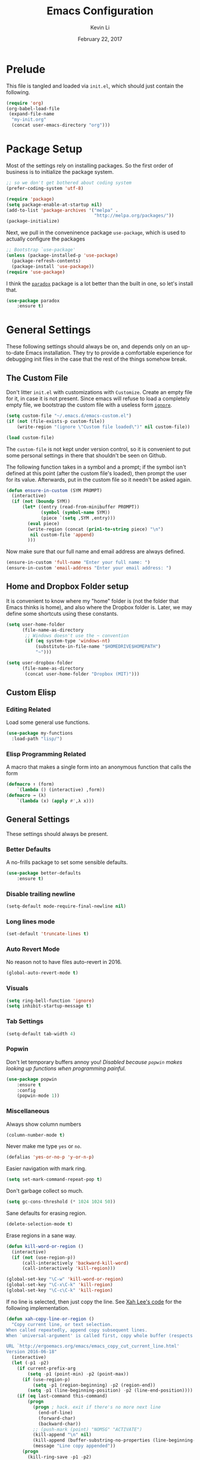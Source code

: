 #+TITLE: Emacs Configuration
#+AUTHOR: Kevin Li
#+DATE: February 22, 2017

* Prelude
  This file is tangled and loaded via =init.el=, which
  should just contain the following.
  #+BEGIN_SRC emacs-lisp :tangle no
    (require 'org)
    (org-babel-load-file
     (expand-file-name
      "my-init.org"
      (concat user-emacs-directory "org")))
  #+END_SRC



* Package Setup
  Most of the settings rely on installing packages. So the first
  order of business is to initialize the package system.
  #+BEGIN_SRC emacs-lisp
;; so we don't get bothered about coding system
(prefer-coding-system 'utf-8) 

(require 'package)
(setq package-enable-at-startup nil)
(add-to-list 'package-archives '("melpa" .
                                 "http://melpa.org/packages/"))
(package-initialize)
  #+END_SRC
  Next, we pull in the conveninence package =use-package=,
  which is used to actually configure the packages
  #+BEGIN_SRC emacs-lisp
;; Bootstrap `use-package'
(unless (package-installed-p 'use-package)
  (package-refresh-contents)
  (package-install 'use-package))
(require 'use-package)
  #+END_SRC

  I think the [[https://github.com/Malabarba/paradox][=paradox=]] package is a lot better than the built in one,
  so let's install that.
  #+BEGIN_SRC emacs-lisp
  (use-package paradox
      :ensure t)
  #+END_SRC

  
* General Settings
  These following settings should always be on, and depends
  only on an up-to-date Emacs installation. They try to
  provide a comfortable experience for debugging init files
  in the case that the rest of the things somehow break.
** The Custom File
   Don't litter =init.el= with customizations with =Customize=.
   Create an empty file for it, in case it is not present.
   Since emacs will refuse to load a completely empty file, we bootstrap
   the custom file with a useless form [[http://www.gnu.org/software/emacs/manual/html_node/elisp/Calling-Functions.html][=ignore=]].
   #+BEGIN_SRC emacs-lisp
  (setq custom-file "~/.emacs.d/emacs-custom.el")
  (if (not (file-exists-p custom-file))
      (write-region "(ignore \"Custom file loaded\")" nil custom-file))

  (load custom-file)
   #+END_SRC

   The =custom-file= is not kept under version control, so it is
   convenient to put some personal settings in there that shouldn't be
   seen on Github.  

   The following function takes in a symbol and a
   prompt; if the symbol isn't defined at this point (after the custom
   file's loaded), then prompt the user for its value. Afterwards, put in the
   custom file so it needn't be asked again.
   #+BEGIN_SRC emacs-lisp
(defun ensure-in-custom (SYM PROMPT)
  (interactive)
  (if (not (boundp SYM))
      (let* ((entry (read-from-minibuffer PROMPT))
             (symbol (symbol-name SYM))
             (piece `(setq ,SYM ,entry)))
        (eval piece)
        (write-region (concat (prin1-to-string piece) "\n")
         nil custom-file 'append)
        )))
   #+END_SRC
   Now make sure that our full name and email address are always defined.
   #+BEGIN_SRC emacs-lisp
(ensure-in-custom 'full-name "Enter your full name: ")
(ensure-in-custom 'email-address "Enter your email address: ")
   #+END_SRC


** Home and Dropbox Folder setup
   It is convenient to know where my "home" folder is (not the folder
   that Emacs thinks is home), and also where the Dropbox folder
   is. Later, we may define some shortcuts using these constants.
   #+BEGIN_SRC emacs-lisp
  (setq user-home-folder
        (file-name-as-directory
         ;; Windows doesn't use the ~ convention
         (if (eq system-type 'windows-nt)
             (substitute-in-file-name "$HOMEDRIVE$HOMEPATH")
             "~")))

  (setq user-dropbox-folder
        (file-name-as-directory
         (concat user-home-folder "Dropbox (MIT)")))
   #+END_SRC


** Custom Elisp
*** Editing Related
    Load some general use functions.
    #+BEGIN_SRC emacs-lisp
  (use-package my-functions
    :load-path "lisp/")
    #+END_SRC

*** Elisp Programming Related
    A macro that makes a single form
    into an anonymous function that calls the form
    #+BEGIN_SRC emacs-lisp
  (defmacro ↑ (form)
      `(lambda () (interactive) ,form))
  (defmacro → (λ)
      `(lambda (x) (apply #',λ x)))
    #+END_SRC


** General Settings
   These settings should always be present.
*** Better Defaults
    A no-frills package to set some sensible defaults.
    #+BEGIN_SRC emacs-lisp
  (use-package better-defaults
      :ensure t)
    #+END_SRC

*** Disable trailing newline
    #+BEGIN_SRC emacs-lisp
(setq-default mode-require-final-newline nil)
    #+END_SRC

*** Long lines mode
    #+BEGIN_SRC emacs-lisp
(set-default 'truncate-lines t)
    #+END_SRC
*** Auto Revert Mode
    No reason not to have files auto-revert in 2016.
    #+BEGIN_SRC emacs-lisp
  (global-auto-revert-mode t)
    #+END_SRC
*** Visuals
    #+BEGIN_SRC emacs-lisp
(setq ring-bell-function 'ignore)
(setq inhibit-startup-message t)
    #+END_SRC

*** Tab Settings
    #+BEGIN_SRC emacs-lisp
(setq-default tab-width 4)
    #+END_SRC

*** Popwin
    Don't let temporary buffers annoy you! /Disabled because =popwin=
    makes looking up functions when programming painful./
    #+BEGIN_SRC emacs-lisp :tangle no
  (use-package popwin
      :ensure t
      :config
      (popwin-mode 1))
    #+END_SRC
*** Miscellaneous
    Always show column numbers
    #+BEGIN_SRC emacs-lisp
(column-number-mode t)
    #+END_SRC

    Never make me type =yes= or =no=.
    #+BEGIN_SRC emacs-lisp
(defalias 'yes-or-no-p 'y-or-n-p)
    #+END_SRC

    Easier navigation with mark ring.
    #+BEGIN_SRC emacs-lisp
(setq set-mark-command-repeat-pop t)
    #+END_SRC

    Don't garbage collect so much.
    #+BEGIN_SRC emacs-lisp
(setq gc-cons-threshold (* 1024 1024 50))
    #+END_SRC

    Sane defaults for erasing region.
    #+BEGIN_SRC emacs-lisp
(delete-selection-mode t)
    #+END_SRC

    Erase regions in a sane way.
    #+BEGIN_SRC emacs-lisp
  (defun kill-word-or-region ()
    (interactive)
    (if (not (use-region-p))
        (call-interactively 'backward-kill-word)
        (call-interactively 'kill-region)))

  (global-set-key "\C-w" 'kill-word-or-region)
  (global-set-key "\C-x\C-k" 'kill-region)
  (global-set-key "\C-c\C-k" 'kill-region)
    #+END_SRC

    If no line is selected, then just copy the line. See [[http://ergoemacs.org/emacs/emacs_copy_cut_current_line.html][Xah Lee's code]]
    for the following implementation.
    #+BEGIN_SRC emacs-lisp :tangle no
  (defun xah-copy-line-or-region ()
    "Copy current line, or text selection.
  When called repeatedly, append copy subsequent lines.
  When `universal-argument' is called first, copy whole buffer (respects `narrow-to-region').

  URL `http://ergoemacs.org/emacs/emacs_copy_cut_current_line.html'
  Version 2016-06-18"
    (interactive)
    (let (-p1 -p2)
      (if current-prefix-arg
          (setq -p1 (point-min) -p2 (point-max))
        (if (use-region-p)
            (setq -p1 (region-beginning) -p2 (region-end))
          (setq -p1 (line-beginning-position) -p2 (line-end-position))))
      (if (eq last-command this-command)
          (progn
            (progn ; hack. exit if there's no more next line
              (end-of-line)
              (forward-char)
              (backward-char))
            ;; (push-mark (point) "NOMSG" "ACTIVATE")
            (kill-append "\n" nil)
            (kill-append (buffer-substring-no-properties (line-beginning-position) (line-end-position)) nil)
            (message "Line copy appended"))
        (progn
          (kill-ring-save -p1 -p2)
          (if current-prefix-arg
              (message "Buffer text copied")
            (message "Text copied"))))
      (end-of-line)
      (forward-char)
      ))
  (global-set-key (kbd "M-w") 'xah-copy-line-or-region) ;copy
    #+END_SRC



** General Mode (Keybinds!)
General mode to manage keybindings.
#+BEGIN_SRC emacs-lisp
  (use-package general
      :ensure t
      :config
      (general-define-key
       "M-t" 'ivy-switch-buffer
       "M-p" 'ace-window))
#+END_SRC


** Global Keybindings
*** F-keys
**** F8
     Set =<f8>= to editing this very file.
     #+BEGIN_SRC emacs-lisp
  (setq init-org-file
        (concat
         (file-name-as-directory (expand-file-name "org" user-emacs-directory))
         "my-init.org"))
  (global-set-key (kbd "<f8>") (↑ (find-file init-org-file)))
     #+END_SRC
**** F10
     Set =<f10>= to open the current buffer in Windows Explorer.
     Taken from here.
     #+BEGIN_SRC emacs-lisp
  (defun my-open-in-windows-explorer ()
    "Launch the windows explorer in the current directory and selects current file"
    (interactive)
    (w32-shell-execute
     "open"
     "explorer"
     (concat "/e,/select," (convert-standard-filename buffer-file-name))))

  (defun browse-file-directory ()
    "Open the current file's directory however the OS would."
    (interactive)
    (if default-directory
        (browse-url-of-file (expand-file-name default-directory))
      (error "No `default-directory' to open")))

  (if (or (eq system-type 'gnu/linux)
          (eq system-type 'darwin))
      (global-set-key [f10] #'browse-file-directory))

  (if (eq system-type 'windows-nt)
      (global-set-key [f10] 'my-open-in-windows-explorer))

     #+END_SRC
***** TODO Support other operating systems.
**** F1 and F2
     See [[Yasnippet]] and Hydra; there, =<f1>= and =<f2>= is also bound.
**** F5
     #+BEGIN_SRC emacs-lisp
       (global-set-key (kbd "<f5>")
                       (lambda ()
                         (interactive)
                         (ansi-term "/usr/local/bin/bash")))
     #+END_SRC
     
*** Pause-key
    See section on [[Restart Emacs]].

*** Undo key
    Control-Z is otherwise useless because I always use Emacs with
    a GUI. Rebind it to undo.
    #+BEGIN_SRC emacs-lisp
  (global-set-key (kbd "C-z") #'undo)
    #+END_SRC

*** Kill Buffer
    Instead of asking which buffer to kill, instead let's kill the current
    buffer if there is no prefix.
    #+BEGIN_SRC emacs-lisp
  (defun emacs-d-kill-a-buffer (askp)
    (interactive "P")
    (if askp
        (call-interactively #'kill-buffer)
      (kill-this-buffer)))

  (global-set-key (kbd "C-x k") #'emacs-d-kill-a-buffer)
    #+END_SRC


** Ido, Recentf, and Smex
*** General settings
    Ido is one of the reasons why Emacs is great! It takes a little bit of
    setting up to make it more comfortable to use.

    Enable virtual buffers: even if a buffer is closed, we still have
    access to it.
    #+BEGIN_SRC emacs-lisp
(setq ido-use-virtual-buffers t)
    #+END_SRC

    When a filename doesn't complete, ido will search recently used
    names. This is annoying, so disable it.
    #+BEGIN_SRC emacs-lisp
(setq ido-auto-merge-work-directories-length -1)
    #+END_SRC

    =Flx Ido= uses another algorithm to calculate matches which seems to
    work better than the default.
    #+BEGIN_SRC emacs-lisp
  (use-package flx-ido
      :ensure t
      :config (progn
                (flx-ido-mode 1)
                (ido-mode 1)))
    #+END_SRC

    Make the completion interface vertical; it is more legible this way.
    In addition, define up and down keys, because =<left>= and =<right>=
    arrows are too inconvenient.
    #+BEGIN_SRC emacs-lisp
(use-package ido-vertical-mode
    :ensure t
    :config
    (progn
      (ido-vertical-mode 1)
      (defun ido-define-keys () ;; C-n/p is more intuitive in vertical layout
        (define-key ido-completion-map (kbd "C-n") 'ido-next-match)
        (define-key ido-completion-map (kbd "C-j") 'ido-next-match)
        (define-key ido-completion-map (kbd "C-k") 'ido-prev-match)
        (define-key ido-completion-map (kbd "C-p") 'ido-prev-match))
      (add-hook 'ido-setup-hook 'ido-define-keys)))
    #+END_SRC

*** Ido everywhere
    Use Ido for most completions; sadly this doesn't quite cover 100% of
    the cases yet, but it's close.
    #+BEGIN_SRC emacs-lisp
(ido-everywhere)
(use-package ido-ubiquitous
    :ensure t
    :init
    (progn
      (ido-ubiquitous-mode 1)
      (defmacro ido-ubiquitous-use-new-completing-read (cmd package)
        `(eval-after-load ,package
           '(defadvice ,cmd (around ido-ubiquitous-new activate)
             (let ((ido-ubiquitous-enable-compatibility nil))
               ad-do-it)))))
    :config
    (progn
      (ido-ubiquitous-use-new-completing-read yas/expand 'yasnippet)
      (ido-ubiquitous-use-new-completing-read yas/visit-snippet-file 'yasnippet)))
    #+END_SRC
    The last two lines are used to make make completing with =yasnippet=
    work well.

**** TODO Investigate Helm?

*** Recentf
    Recentf supports Ido mode by keeping track of recently organized files.
    #+BEGIN_SRC emacs-lisp
(use-package recentf
    :config
  (progn
    (recentf-mode 1)
    (setq recentf-max-menu-items 500)))
    #+END_SRC

*** Smex
    Instead of using =Smex=, let's try out =counsel-M-x=.
    #+BEGIN_SRC emacs-lisp

    #+END_SRC



** Mac OS X specific settings
   We need let Emacs know about the the =LaTeX= path
   for =LaTeX= to work.
   #+BEGIN_SRC emacs-lisp
     (if (eq system-type 'darwin)
         (progn
           (defun set-exec-path-from-shell-PATH ()
             (let ((path-from-shell
                    (shell-command-to-string
                     "env TERM=vt100 /bin/sh -i -c 'echo $PATH'")))

               (setenv "PATH" path-from-shell)
               (setq exec-path (split-string path-from-shell path-separator))))

           (when (display-graphic-p) (set-exec-path-from-shell-PATH))

           (setq mac-option-key-is-meta t)
           (setq mac-command-key-is-meta t)
           (setq mac-command-modifier 'meta)

           (setenv "PATH" (concat "/usr/texbin" ":" (getenv "PATH")))
           (setenv "PATH" (concat "/Library/TeX/texbin" ":" (getenv "PATH")))
           (setenv "PATH" (concat (getenv "PATH") ":/usr/local/bin"))

           (setq exec-path
                 (append
                  '("/usr/local/bin"
                    "/Library/TeX/texbin")
                  exec-path))


           (setenv "PATH" (concat (getenv "PATH") ":/usr/bin"))))
   #+END_SRC


** Hydra
   Hydra mode is a new package that allow one to create custom interfaces
   like Org's export menu. It is great for mapping commands that one
   would like a hotkey for but isn't used enough to use an entire
   keybinding.
   #+BEGIN_SRC emacs-lisp
  (use-package hydra
      :ensure t)
   #+END_SRC

*** Yasnippet Hydra
    See [[Yasnippet]].

*** GUI Hydra
    I want a hydra to control various
    GUI elements (e.g. linum-mode, theme, font).

    #+BEGIN_SRC emacs-lisp
      (defhydra my-hydra-gui (:color blue)
        ("f" menu-set-font "Set font.")
        ("m" menu-bar-mode "Toggle menu bar.")
        ("t" (call-interactively #'counsel-load-theme) "Load theme")
        ("a"
         (progn (set-background-color "AntiqueWhite")
                (set-face-attribute 'fringe nil
                                    :foreground (face-foreground 'default)
                                    :background (face-background 'default)))
         "Antique white colors. No fringe."))

      (global-set-key (kbd "<f2>") #'my-hydra-gui/body)
    #+END_SRC



** Restart Emacs
   It's nice to have a shortcut to restart emacs on.
   #+BEGIN_SRC emacs-lisp
  (use-package restart-emacs
      :ensure t
      :init
      (global-set-key (kbd "<pause>") #'restart-emacs))
   #+END_SRC


** Visual Regexp
   This is a great package that provides live feedback on regexps.
   #+BEGIN_SRC emacs-lisp
  (use-package visual-regexp
      :ensure t
      :config
      (progn
        (global-set-key (kbd "M-r") 'vr/replace)))
   #+END_SRC


* Look and Feel
  Here, we install various themes.  Install =emacs24= themes and set up
  a font. I'm not sure at this point whether to simply /install/ the
  themes or actually activate them.
** Themes
   Install but defer.
   #+BEGIN_SRC emacs-lisp
  (use-package color-theme-sanityinc-tomorrow
      :defer t
      :ensure t)
  (use-package ample-theme
      :defer t
      :ensure t)
  (use-package gotham-theme
      :defer t
      :ensure t)
  (use-package smyx-theme
      :defer t
      :ensure t)
  (use-package pastelmac-theme
      :defer t
      :ensure t)
  (use-package hc-zenburn-theme
      :defer t
      :ensure t)
  (use-package badwolf-theme
      :defer t
      :ensure t)
  (use-package tango-plus-theme
      :load-path "lisp/"
      :ensure t
      :defer t)
  (use-package zenburn-theme
      :ensure t
      :defer t
      :init
      ;; get the colors from hc-zenburn
      (setq zenburn-override-colors-alist
            '(("zenburn-fg+1"     . "#FFFFEF")
              ("zenburn-fg"       . "#DCDCCC")
              ("zenburn-fg-1"     . "#70705E")
              ("zenburn-bg-2"     . "#000000")
              ("zenburn-bg-1"     . "#202020")
              ("zenburn-bg-05"    . "#2D2D2D")
              ("zenburn-bg"       . "#313131")
              ("zenburn-bg+05"    . "#383838")
              ("zenburn-bg+1"     . "#3E3E3E")
              ("zenburn-bg+2"     . "#4E4E4E")
              ("zenburn-bg+3"     . "#5E5E5E")
              ("zenburn-red+1"    . "#E9B0B0")
              ("zenburn-red"      . "#D9A0A0")
              ("zenburn-red-1"    . "#C99090")
              ("zenburn-red-2"    . "#B98080")
              ("zenburn-red-3"    . "#A97070")
              ("zenburn-red-4"    . "#996060")
              ("zenburn-orange"   . "#ECBC9C")
              ("zenburn-yellow"   . "#FDECBC")
              ("zenburn-yellow-1" . "#EDDCAC")
              ("zenburn-yellow-2" . "#DDCC9C")
              ("zenburn-green-1"  . "#6C8C6C")
              ("zenburn-green"    . "#8CAC8C")
              ("zenburn-green+1"  . "#9CBF9C")
              ("zenburn-green+2"  . "#ACD2AC")
              ("zenburn-green+3"  . "#BCE5BC")
              ("zenburn-green+4"  . "#CCF8CC")
              ("zenburn-cyan"     . "#A0EDF0")
              ("zenburn-blue+1"   . "#9CC7FB")
              ("zenburn-blue"     . "#99DDE0")
              ("zenburn-blue-1"   . "#89C5C8")
              ("zenburn-blue-2"   . "#79ADB0")
              ("zenburn-blue-3"   . "#699598")
              ("zenburn-blue-4"   . "#597D80")
              ("zenburn-blue-5"   . "#436D6D")
              ("zenburn-magenta"  . "#E090C7")
              )))

  (use-package abyss-theme
      :ensure t
      :defer t)

  (use-package ujelly-theme
      :ensure t
      :defer t)

  (use-package monokai-theme
      :ensure t
      :defer t)

  (use-package darkokai-theme
      :ensure t
      :defer t)

  (use-package darkburn-theme
      :ensure t
      :defer t)
   #+END_SRC


** Fonts
*** Activating a font
    #+BEGIN_SRC emacs-lisp :tangle yes
      (defun my-set-face (font height)
        (set-face-attribute 'default nil
                            :family font
                            :height (* height 10)
                            :weight 'normal
                            :width 'normal))

      (if (eq system-type 'darwin)
          (set-face-attribute 'default nil
                              :family "Terminus (TTF)"
                              :height (* 13 10)
                              :weight 'bold))

      (if (eq system-type 'windows-nt)
          (my-set-face "Consolas" 12))

      (if (eq system-type 'gnu/linux)
          (set-face-attribute 'default nil
                              :family "Hack Regular"
                              :height (* 13 10)
                              :weight 'normal))


    #+END_SRC

*** TODO cycle between fonts
    Write a function (a la Spacemacs) that allows me to switch between fonts.
**** With ido support?

*** TODO Check whether the font exists


** Disable blinking cursor
   #+BEGIN_SRC emacs-lisp
(blink-cursor-mode 0)
   #+END_SRC
   

* Abbrev Mode
  Load the fat fingers abbrev.
  #+BEGIN_SRC emacs-lisp
  (read-abbrev-file "~/.emacs.d/abbrev_def_fat_fingers")
  #+END_SRC


  I stole this from [[http://endlessparentheses.com/ispell-and-abbrev-the-perfect-auto-correct.html][this blog post]].
  #+BEGIN_SRC emacs-lisp
  (setq abbrev-file-name "~/.emacs.d/abbrev_defs")

  (define-key ctl-x-map "\C-i"
    #'endless/ispell-word-then-abbrev)

  (defun endless/simple-get-word ()
    (car-safe (save-excursion (ispell-get-word nil))))

  (defun endless/ispell-word-then-abbrev (p)
    "Call `ispell-word', then create an abbrev for it.
  With prefix P, create local abbrev. Otherwise it will
  be global.
  If there's nothing wrong with the word at point, keep
  looking for a typo until the beginning of buffer. You can
  skip typos you don't want to fix with `SPC', and you can
  abort completely with `C-g'."
    (interactive "P")
    (let (bef aft)
      (save-excursion
        (while (if (setq bef (endless/simple-get-word))
                   ;; Word was corrected or used quit.
                   (if (ispell-word nil 'quiet)
                       nil ; End the loop.
                     ;; Also end if we reach `bob'.
                     (not (bobp)))
                 ;; If there's no word at point, keep looking
                 ;; until `bob'.
                 (not (bobp)))
          (backward-word)
          (backward-char))
        (setq aft (endless/simple-get-word)))
      (if (and aft bef (not (equal aft bef)))
          (let ((aft (downcase aft))
                (bef (downcase bef)))
            (define-abbrev
              (if p local-abbrev-table global-abbrev-table)
              bef aft)
            (message "\"%s\" now expands to \"%s\" %sally"
                     bef aft (if p "loc" "glob")))
        (user-error "No typo at or before point"))))

  (setq save-abbrevs 'silently)
  (setq-default abbrev-mode t)
  #+END_SRC


* Avy, Swiper, and Counsel
  #+BEGIN_SRC emacs-lisp
    (use-package avy
        :ensure t)

    (use-package counsel
        :ensure t
        :diminish t
        :bind (("C-h f"   . counsel-describe-function)
               ("C-h v"   . counsel-describe-variable)
               ("M-y"     . counsel-yank-pop)
               ("M-x"     . counsel-M-x)
               ("C-x C-f" . counsel-find-file))
        :init
        (setq ivy-re-builders-alist
              '((t . ivy--regex-fuzzy)))
        :config
        (progn
          (add-to-list 'ivy-initial-inputs-alist
                       '(counsel-M-x . ""))
          (add-to-list 'ivy-initial-inputs-alist
                       '(counsel-describe-function . ""))
          (add-to-list 'ivy-initial-inputs-alist
                       '(counsel-describe-variable . ""))
          (counsel-mode)))

    (use-package ivy-rich
        :ensure t
        :bind (("C-x b" . ivy-switch-buffer))
        :init
        (progn
          (setq ivy-virtual-abbreviate 'full
                ivy-rich-switch-buffer-align-virtual-buffer t
                ivy-use-virtual-buffers t)))

    (with-eval-after-load 'ivy
      (ivy-set-display-transformer 'ivy-switch-buffer
                                   'ivy-rich-switch-buffer-transformer))
  #+END_SRC



* Ace-Window
#+BEGIN_SRC emacs-lisp
  (use-package ace-window
      :ensure t)
#+END_SRC


* Multiple Cursors
  Multiple cursors is lots of fun!
  #+BEGIN_SRC emacs-lisp
  (use-package multiple-cursors
      :ensure t)

  (global-set-key (kbd "M-j") 'mc/mark-next-like-this)
  (global-set-key (kbd "M-k") 'mc/mark-previous-like-this)
  (global-set-key (kbd "M-J") 'mc/mark-all-like-this)
  (global-set-key (kbd "M-n") 'mc/mark-next-like-this-word)
  #+END_SRC


* Yasnippet
** Introduction
   Yasnippet is very useful once setup correctly for each mode.
   The problem is that the =TAB= key is too useful in Org-mode and
   CDLaTeX mode. Hence, we need a couple functions to effectively
   enable and disable keys on the fly.
   #+BEGIN_SRC emacs-lisp
  (defun disable-yasnippet-tab-key ()
    (interactive)
    (define-key yas-minor-mode-map [(tab)]        nil)
    (define-key yas-minor-mode-map (kbd "TAB")    nil)
    (define-key yas-minor-mode-map (kbd "<tab>")  nil)
    (define-key yas-minor-mode-map (kbd "<backtab>")    nil)
    (define-key yas-minor-mode-map (kbd "<S-tab>")    nil)
    (define-key yas-minor-mode-map (kbd "TAB")    nil))

  (defun yas-keymap-is-active-p ()
    (eq (key-binding (kbd "C-g")) 'yas-abort-snippet))

  (defun setup-yasnippet-next-key (key)
    (local-set-key
     key
     (lambda ()
       (interactive)
       (if (yas-keymap-is-active-p)
           (call-interactively #'yas-next-field-or-maybe-expand)
         (call-interactively #'yas-expand)))))
   #+END_SRC

** Install and Disable Tab Key
   #+BEGIN_SRC emacs-lisp
  (use-package yasnippet
      :ensure t
      :diminish yas-minor-mode
      :init
      (progn
        (setq yas-snippet-dirs
              (list (concat user-emacs-directory
                            (file-name-as-directory "snippets")))))
      :config
      (progn
        (yas-global-mode)
        (disable-yasnippet-tab-key)))
   #+END_SRC

   Use ido prompting method.
   #+BEGIN_SRC emacs-lisp
  (setq yas-prompt-functions '(yas-ido-prompt yas-completing-prompt))
   #+END_SRC

** Yasnippet Hydra
   I believe that =yasnippet= is hugely good, but it takes some time to
   configure that the process is just slightly "too painful" that I avoid
   using it. Let's settle this with a neat =hydra= /globally/ bound to the ever so
   easy to reach =f1=.
   #+BEGIN_SRC emacs-lisp  
  (defhydra hydra-yasnippet (:color blue :hint nil)
      "
                  ^YASnippets^
    --------------------------------------------
      Modes:    Load/Visit:    Actions:

     _g_lobal  _d_irectory    _i_nsert
     _m_inor   _f_ile         _t_ryout
     _e_xtra   _l_ist         _n_ew
             _a_ll            _v_isit
    "
      ("d" yas-load-directory)
      ("e" yas-activate-extra-mode)
      ("i" yas-insert-snippet)
      ("f" yas-visit-snippet-file :color blue)
      ("n" yas-new-snippet)
      ("t" yas-tryout-snippet)
      ("l" yas-describe-tables)
      ("g" yas/global-mode)
      ("m" yas/minor-mode)
      ("a" yas-reload-all)
      ("v" yas-visit-snippet-file))

  (global-set-key (kbd "<f1>") 'hydra-yasnippet/body)
   #+END_SRC

   While in snippet mode, saving a snippet should just load and quit.
   #+BEGIN_SRC emacs-lisp
  (define-key snippet-mode-map (kbd "C-x C-s")
    #'yas-load-snippet-buffer-and-close)
   #+END_SRC

** TODO Add different folders for different modes of snippet files

** TODO Add a shortcut for visiting snippet

** TODO Add a shortcut for creating a snippet.
   

* Company Mode Goodness
** This is totally disabled for "typing pleasure!"
   Enabling company mode slowed the editor way down!
   And frankly it's not that useful.


** Introduction and Installation
   Decided to settle down once and forall on configuring company mode.
   The question is what to do with the tab key, though it seems that
   integrating with =hippie-expand= is a good choice.

   See [[https://github.com/cqql/dotfiles/blob/master/src/.emacs.d/init.org][cqql's emacs init.org]] for more details here.
   #+BEGIN_SRC emacs-lisp :tangle yes
  (use-package company
      :ensure t
      :diminish company-mode
      :bind ("C-M-SPC" . company-complete)
      :init
      (progn
        (setf
         company-idle-delay                0
         company-minimum-prefix-length     2
         company-show-numbers              t
         company-selection-wrap-around     t
         company-tooltip-align-annotations t
         company-backends (list
                           #'company-capf
                           #'company-irony
                           (list #'company-dabbrev-code
                                 #'company-keywords)
                           #'company-files))

        (with-eval-after-load 'company
          (define-key company-active-map (kbd "TAB") 'company-select-next)
          (define-key company-active-map [tab] 'company-select-next)
          (define-key company-active-map (kbd "<S-tab>") 'company-select-previous)
          (define-key company-active-map [backtab] 'company-select-previous)))

      :config
      (global-company-mode t))

  (use-package company-dabbrev
      :init
    (setf company-dabbrev-ignore-case 'keep-prefix
          company-dabbrev-ignore-invisible t
          company-dabbrev-downcase nil))

  (use-package company-irony
      :ensure t)
   #+END_SRC


** Better Hippie Expand
   See [[https://www.reddit.com/r/emacs/comments/30h2gr/what_keybindings_do_you_use_for_completion/cpu1ui6][this reddit post]] for more details.
*** Better Hippie Expand
    See the same reddit post as above.
    #+BEGIN_SRC emacs-lisp
  (setq hippie-expand-try-functions-list
        '(;try-flyspell
          yas-hippie-try-expand 
          try-expand-dabbrev-visible 
          (lambda (arg) (call-interactively 'company-complete))
          ))
    #+END_SRC


* Smartparens
  =Smartparens= is almost a necessity in C-like languages; it is less
  essentially useless in Lisps because we will be using =paredit=. Also,
  smartparens is kind of useful in (La)TeX mode, so we should turn it on
  there in addition to Org mode.

  #+BEGIN_SRC emacs-lisp
    (use-package smartparens
        :ensure t
        :diminish smartparens-mode
        :init
        (progn
          (smartparens-global-mode 1)
          (show-smartparens-global-mode 1)
          (setq
           sp-highlight-pair-overlay nil
           sp-highlight-wrap-overlay nil
           sp-highlight-wrap-tag-overlay nil)
          (sp-local-pair 'LaTeX-mode "|" "|"))

        :config
        (progn
          (use-package smartparens-config)
          (add-hook 'emacs-lisp-mode-hook 'turn-off-smartparens-mode)
          (add-hook 'geiser-repl-mode-hook 'turn-off-smartparens-mode)
          (add-hook 'racket-mode-hook 'turn-off-smartparens-mode)
          (add-hook 'racket-repl-mode-hook 'turn-off-smartparens-mode)
          (sp-pair "`" nil :actions :rem)
          (sp-local-pair 'LaTeX-mode "|" "|")))
  #+END_SRC


* Paredit

  Enable =paredit=; I still prefer it over =smartparens= because it
  actually comes with a good set of keybindings, and old habits die
  hard.
  #+BEGIN_SRC emacs-lisp
  (use-package paredit
      :diminish paredit-mode
      :ensure t
      :config
      (progn
        (add-hook 'emacs-lisp-mode-hook       'enable-paredit-mode)
        (add-hook 'eval-expression-minibuffer-setup-hook #'enable-paredit-mode)
        (add-hook 'ielm-mode-hook             'enable-paredit-mode)
        (add-hook 'lisp-mode-hook             'enable-paredit-mode)
        (add-hook 'lisp-interaction-mode-hook 'enable-paredit-mode)
        (add-hook 'geiser-repl-mode-hook 'enable-paredit-mode)
        (add-hook 'racket-repl-mode-hook 'enable-paredit-mode)
        (add-hook 'racket-mode-hook 'enable-paredit-mode)
        (add-hook 'scheme-mode-hook           'enable-paredit-mode)
        (add-hook 'slime-repl-mode-hook       'enable-paredit-mode)
        (add-hook 'inferior-lisp-mode-hook 'enable-paredit-mode)))
  #+END_SRC



* Org Mode
** Appearance
   Since we use Org Babel so often, it is important to highlight
   code in source blocks.
   #+BEGIN_SRC emacs-lisp
  (setq org-src-fontify-natively t)
   #+END_SRC

   Fontify the whole heading to make it look nice.
   #+BEGIN_SRC emacs-lisp
  (setq org-fontify-whole-heading-line t)
   #+END_SRC


** Org as a Word Processor
   See [[http://www.howardism.org/Technical/Emacs/orgmode-wordprocessor.html][Org as a Word Processor]] for more details.
*** Get rid of distraction
    #+BEGIN_SRC emacs-lisp
  (setq org-hide-emphasis-markers t)
    #+END_SRC

*** Better Bullets
    #+BEGIN_SRC emacs-lisp
  (font-lock-add-keywords 'org-mode
                          '(("^ +\\([-*]\\) "
                             (0 (prog1 () (compose-region (match-beginning 1) (match-end 1) "•"))))))
    #+END_SRC

*** Better Header Bullets
    #+BEGIN_SRC emacs-lisp
  (use-package org-bullets
    :ensure t)
  (add-hook 'org-mode-hook (lambda () (org-bullets-mode 1)))
    #+END_SRC

*** Better Headers
    I don't quite like how this looks yet, so I will skip it.
    #+BEGIN_SRC emacs-lisp :tangle no
  (let* ((variable-tuple (cond ((x-list-fonts "Source Sans Pro") '(:font "Source Sans Pro"))
                               ((x-list-fonts "Lucida Grande")   '(:font "Lucida Grande"))
                               ((x-list-fonts "Verdana")         '(:font "Verdana"))
                               ((x-family-fonts "Sans Serif")    '(:family "Sans Serif"))
                               (nil (warn "Cannot find a Sans Serif Font.  Install Source Sans Pro."))))
         (base-font-color     (face-foreground 'default nil 'default))
         (headline           `(:inherit default :weight bold :foreground ,base-font-color)))

    (custom-theme-set-faces 'user
                            `(org-level-8 ((t (,@headline ,@variable-tuple))))
                            `(org-level-7 ((t (,@headline ,@variable-tuple))))
                            `(org-level-6 ((t (,@headline ,@variable-tuple))))
                            `(org-level-5 ((t (,@headline ,@variable-tuple))))
                            `(org-level-4 ((t (,@headline ,@variable-tuple :height 1.1))))
                            `(org-level-3 ((t (,@headline ,@variable-tuple :height 1.25))))
                            `(org-level-2 ((t (,@headline ,@variable-tuple :height 1.5))))
                            `(org-level-1 ((t (,@headline ,@variable-tuple :height 1.75))))
                            `(org-document-title ((t (,@headline ,@variable-tuple :height 1.5 :underline nil))))))

    #+END_SRC


** Editing features
   We can also allow plain lists starting with alphabet instead
   of just numbers.
   #+BEGIN_SRC emacs-lisp
  (setq org-list-allow-alphabetical t)
   #+END_SRC

   Let's be smart about invisible edits.
   #+BEGIN_SRC emacs-lisp
  (setq org-catch-invisible-edits 'show-and-error)
   #+END_SRC

   We always want to turn on =auto-fill-mode= in Org files, so that lines
   automagically wrap at 80 columns.
   #+BEGIN_SRC emacs-lisp
  (add-hook 'org-mode-hook 'auto-fill-mode)
   #+END_SRC


** Directory structure
   Set the *default directory* for Org-mode.
   #+BEGIN_SRC emacs-lisp
  (let ((org-folder
         (file-name-as-directory (concat user-dropbox-folder "Org"))))
    (setq org-directory org-folder))
   #+END_SRC


** Custom key binds
   Set the global hotkeys which are commended in the manual.
   #+BEGIN_SRC emacs-lisp
  (global-set-key (kbd "C-c l") 'org-store-link)
  (global-set-key (kbd "C-c a") 'org-agenda)
  (global-set-key (kbd "C-c c") 'org-capture)

  (define-key org-mode-map (kbd "M-t")
    (lambda () (interactive)
            (setq current-prefix-arg '(4))
            (call-interactively 'org-time-stamp-inactive)))
   #+END_SRC
  
   We need an easier key on LaTeX. In future Org versions, use
   =org-toggle-latex-fragment=.
   #+BEGIN_SRC emacs-lisp
  (org-defkey org-mode-map (kbd "C-.") 'org-preview-latex-fragment)
   #+END_SRC


** Support for LaTeX in Org
*** Inside Org Mode
    Larger LaTeX fonts; it seems that 1.4 is too large, so let's leave this
    *OFF* for now.
    #+BEGIN_SRC emacs-lisp :tangle yes
  (plist-put org-format-latex-options :scale 1.4)
  (plist-put org-format-latex-options :html-scale 1.4)
    #+END_SRC

    Autoload CDLaTeX mode and RefTeX.
    #+BEGIN_SRC emacs-lisp
      (add-hook 'org-mode-hook 'turn-on-org-cdlatex)
      (add-hook 'org-mode-hook (lambda () (interactive) (reftex-mode t)))
    #+END_SRC

    Turn on LaTeX syntax highlighting.
    #+BEGIN_SRC emacs-lisp
  (setq org-highlight-latex-and-related '(latex script))
    #+END_SRC

    Make smart-parens do their thing.
    #+BEGIN_SRC emacs-lisp
  (sp-local-pair 'org-mode "$" "$")
    #+END_SRC

**** TODO Make the dollar sign $ type actual dollars.

*** Exporting to LaTeX
**** Margins and Microtype
     #+BEGIN_SRC emacs-lisp
  (add-to-list 'org-latex-packages-alist '("final" "microtype"))
  (add-to-list 'org-latex-packages-alist '("margin=1in" "geometry"))
     #+END_SRC
**** TODO Theorems



**** Colors in exported code blocks.
     Perhaps =minted= is the better choice, but there are apparently "repercussions"
     that I don't want to deal with, as outlined in the documentation
     of =org-latex-listings=.
     #+BEGIN_SRC emacs-lisp
  (setq org-latex-listings 'minted)
  (require 'ox-latex)
  (add-to-list 'org-latex-packages-alist '("" "minted"))
  (setq org-latex-pdf-process
      '("pdflatex -shell-escape -interaction nonstopmode -output-directory %o %f"
      "pdflatex -shell-escape -interaction nonstopmode -output-directory %o %f"
      "pdflatex -shell-escape -interaction nonstopmode -output-directory %o %f"
      ))
     #+END_SRC

**** TODO Insert the appropriate packages
     - geometry
     - enumitem
     - mathtools
     - microtype?
**** TODO choose a set of fonts?
**** TODO Need to configure how the title looks


** HTML Export settings
   Highlight code blocks in HTML.
   #+BEGIN_SRC emacs-lisp
  (use-package htmlize
      :ensure t)
   #+END_SRC


   The footer is somewhat useless; don't show it at all.
   #+BEGIN_SRC emacs-lisp
  (setq org-html-validation-link nil)
   #+END_SRC

   Turn off TOC and and headline numbering in HTML.
   #+BEGIN_SRC emacs-lisp :tangle no
  (defun my-org-change-html-options (plist backend)
    (when (eq backend 'html)
      (plist-put plist :with-toc nil)
      (plist-put plist :section-numbers nil)
      ))

  (add-to-list 'org-export-filter-options-functions #'my-org-change-html-options)
   #+END_SRC

   We want to use the [[https://cmcenroe.me/writ/][Writ CSS]] style, so we need to wrap everything
   around an article tag.
   #+BEGIN_SRC emacs-lisp
  (setq org-html-divs
        '((preamble "div" "preamble")
          (content "article" "")
          (postamble "div" "postamble")))
   #+END_SRC


** Easy templates
   Since =emacs-lisp= code blocks are so prevalent,
   make a new template key for them, using =E=.
   #+BEGIN_SRC emacs-lisp
  (add-to-list 'org-structure-template-alist
               '("E" "#+BEGIN_SRC emacs-lisp\n?\n#+END_SRC"))
   #+END_SRC


** Org Settings
   Use =ido= for completion.
   #+BEGIN_SRC emacs-lisp
(setq org-completion-use-ido t)
(setq org-outline-path-complete-in-steps nil)
   #+END_SRC



* Pandoc Mode
  Pandoc is probably the most versatile document converter at the
  moment. Let's use it until we are more comfortable wtih Org=mode.
  #+BEGIN_SRC emacs-lisp
  (use-package pandoc-mode
      :ensure t)
  #+END_SRC


* Emacs-Lisp
  Use CL lisp indent; it seems preferable in these =use-package=
  macros.
  #+BEGIN_SRC emacs-lisp
  (setq lisp-indent-function 'common-lisp-indent-function)
  #+END_SRC

  See the section [[Paredit]] that turns on =paredit-mode=
  for elisp files.

  Some useful keybindings
  #+BEGIN_SRC emacs-lisp
  (define-key emacs-lisp-mode-map (kbd "C-c C-b") #'eval-buffer)
  (define-key emacs-lisp-mode-map (kbd "<C-return>") #'eval-region)
  #+END_SRC


* LaTeX
  Emacs is the best text editor for editing plain TeX and LaTeX files; I
  am slowly in the process of migrating from TeX/LaTeX to Org, but that
  process will require sometime as RefTeX does not yet work gracefully
  with LaTeX. Without further ado ...

** AucTeX
   AucTeX is an improved mode for editing LaTeX files; we will not use
   most of its features since the minor mode CDLaTeX subsumes some
   of them.

*** Installation
    First make sure that =auctex= is installed
    #+BEGIN_SRC emacs-lisp
  (use-package tex-site
      :ensure auctex)
    #+END_SRC

*** Parsing
    Enable parse on load and save (useful for detecting plain TeX
    versus LaTeX).
    #+BEGIN_SRC emacs-lisp
(setq TeX-parse-self t)
(setq TeX-auto-save t)
(setq-default TeX-master nil)
    #+END_SRC

*** Annoyance Fixes
    This really should belong in the main branch of AUCTeX.
    #+BEGIN_SRC emacs-lisp
  (setq texmathp-tex-commands
        '(("\\tag" arg-off)
          ("\\tag*" arg-off)))
    #+END_SRC
*** Producing DVI vs PDF
    We can configure AucTeX to automatically produce PDFs, but
    I actually prefer DVI files, so let's leave the following setting
    off for now.
    #+BEGIN_SRC emacs-lisp
  (setq TeX-PDF-mode t)
  (setq TeX-PDF-via-dvips-ps2pdf nil)
  (setq TeX-source-correlate-mode t)
    #+END_SRC

*** Arara
    Arara is a snazzy tool! See
    [[http://emacs.stackexchange.com/questions/9715/arara-integration-in-emacs][this Emacs.SE answer]] for how to set it up.
    #+BEGIN_SRC emacs-lisp
(eval-after-load "tex"
  '(add-to-list 'TeX-command-list
        '("Arara" "arara %s" TeX-run-TeX nil t :help "Run Arara.")))
    #+END_SRC

*** Viewers 
    For Mac OS, =Skim= is the best PDF viewer (even though it is not that
    good). For Windows, it is clearly SumatraPDF. On Linux, evince and
    xdvi are quite good. I stole the code below from somewhere (on
    TeX.SX). It works, and I don't want to mess with it.
    #+BEGIN_SRC emacs-lisp
  (if (eq system-type 'darwin)
      (setq
       ;; Set the list of viewers for Mac OS X.
       TeX-view-program-list
       '(("Preview.app" "open -a Preview.app %o")
         ("Skim" "open -a Skim.app %o")
         ("displayline" "displayline %n %o %b")
         ("open" "open %o"))
       ;; Select the viewers for each file type.
       TeX-view-program-selection
       '((output-dvi "open")
         (output-pdf "Skim")
         (output-html "open"))))

  (if (eq system-type 'windows-nt)
      (progn 
        (setq TeX-output-view-style
              '("^pdf$" "." "SumatraPDF.exe -reuse-instance %o"))
        (setq TeX-view-program-list
              '(("SumatraPDF" "SumatraPDF.exe -reuse-instance %o")))
        (setq TeX-view-program-selection '((output-pdf "SumatraPDF")
                                           (output-dvi "Yap")))))

  (when (eq system-type 'gnu/linux)
    (setq TeX-view-program-list '(("MUPDF" "mupdf -r 153 %o")
                                  ("ZATHURA" "zathura %o")
                                  ("LLPP" "llpp %o")
                                  ("XDVI" "xdvi %o")))
    (setq TeX-view-program-selection '(
                                       (output-pdf "ZATHURA")
                                       (output-pdf "LLPP")
                                       (output-pdf "Evince")
                                       (output-dvi "xdvi"))))


  ;; ;; See http://tex.stackexchange.com/questions/207889/how-to-set-up-forward-inverse-searches-with-auctex-and-zathura
  ;; (setq zathura-procs ())
  ;; (defun zathura-forward-search ()
  ;;   ;; Open the compiled pdf in Zathura with synctex. This is complicated since
  ;;   ;; 1) Zathura refuses to acknowledge Synctex directive if the pdf is not
  ;;   ;; already opened
  ;;   ;; 2) This means we have to bookkeep open Zathura processes ourselves: first
  ;;   ;; open a new pdf from the beginning, if it is not already open. Then call
  ;;   ;; Zathura again with the synctex directive.
  ;;   (interactive)
  ;;   (let* ((zathura-launch-buf (get-buffer-create "*Zathura Output*"))
  ;;          (pdfname (TeX-master-file "pdf"))
  ;;          (zatentry (assoc pdfname zathura-procs))
  ;;          (zatproc (if (and zatentry (process-live-p (cdr zatentry)))
  ;;                       (cdr zatentry)
  ;;                     (progn
  ;;                       (let ((proc (progn (message "Launching Zathura")
  ;;                                          (start-process "zathura-launch"
  ;;                                                         zathura-launch-buf "zathura"
  ;;                                                          "-x" "emacsclient +%{line} %{input}" pdfname))))
  ;;                         (when zatentry
  ;;                           (setq zathura-procs (delq zatentry zathura-procs)))
  ;;                         (add-to-list 'zathura-procs (cons pdfname proc))
  ;;                         (set-process-query-on-exit-flag proc nil)
  ;;                         proc))))
  ;;          (pid (process-id zatproc))
  ;;          (synctex (format "%s:0:%s"
  ;;                           (TeX-current-line)
  ;;                           (TeX-current-file-name-master-relative)))
  ;;          )
  ;;     (start-process "zathura-synctex" zathura-launch-buf "zathura" "--synctex-forward" synctex pdfname)
  ;;     (start-process "raise-zathura-wmctrl" zathura-launch-buf "wmctrl" "-a" pdfname)
  ;;     ))
    #+END_SRC

*** Minor modes for editing LaTeX
    Hard-wrap and disable =electric-indent-mode= which messes
    up AucTeX's internal indentation code. This actually depends
    on AucTeX since it defines =LaTeX-mode-hook=.
    #+BEGIN_SRC emacs-lisp
  (with-eval-after-load 'tex
    (add-hook 'LaTeX-mode-hook (↑ (electric-indent-mode -1))))
    #+END_SRC

*** Electric Math mode
    This seems helpful. See the [[http://ftp.gnu.org/gnu/auctex/11.89-extra/auctex.pdf][AucTeX manual]] for more details.
    #+BEGIN_SRC emacs-lisp
  (add-hook 'plain-TeX-mode-hook
             (lambda () (set (make-variable-buffer-local 'TeX-electric-math)
                             (cons "$" "$"))))
  (add-hook 'LaTeX-mode-hook
             (lambda () (set (make-variable-buffer-local 'TeX-electric-math)
                             (cons "\\(" "\\)"))))
    #+END_SRC


** RefTeX
*** Installation
    #+BEGIN_SRC emacs-lisp
  (use-package reftex ; TeX/BibTeX cross-reference management
      :defer t
      :init
      (progn
        (add-hook 'LaTeX-mode-hook #'reftex-mode)
        (setq reftex-plug-into-AuCTeX t)))

(setq reftex-label-alist nil)
    #+END_SRC

*** Cleverref
    See [[http://tex.stackexchange.com/questions/119253/cleveref-auctex-and-reftex-set-up/119273#119273][this TeX.SX question]] for details.
    #+BEGIN_SRC emacs-lisp
(eval-after-load
    "latex"
  '(TeX-add-style-hook
    "cleveref"
    (lambda ()
      (if (boundp 'reftex-ref-style-alist)
      (add-to-list
       'reftex-ref-style-alist
       '("Cleveref" "cleveref"
         (("\\cref" ?c) ("\\Cref" 13) ("\\cpageref" ?d) ("\\Cpageref" ?D)))))
      (reftex-ref-style-activate "Cleveref")
      (TeX-add-symbols
       '("cref" TeX-arg-ref)
       '("Cref" TeX-arg-ref)
       '("cpageref" TeX-arg-ref)
       '("Cpageref" TeX-arg-ref)))))
    #+END_SRC


** CDLaTeX
   CDLaTeX is the last piece of the triumphrate of
   LaTeX facilities for LaTeX.

*** Installation
    #+BEGIN_SRC emacs-lisp
  (use-package cdlatex
      :ensure t
      :load-path "lisp/")
    #+END_SRC

    Now we can always turn it on, both for LaTeX and for TeX.
    #+BEGIN_SRC emacs-lisp
  (add-hook 'TeX-mode-hook 'turn-on-cdlatex)
  (add-hook 'LaTeX-mode-hook 'turn-on-cdlatex)
    #+END_SRC


*** Automatic Parentheses
    Thankfully, [[Smartparens][=smartparens=]] can be ued in LaTeX mode no problem;
    therefore, we don't need to have CDLaTeX do the work.

    Also, LaTeX-combo-keys, could also disable the caret.
    #+BEGIN_SRC emacs-lisp
  (setq cdlatex-paired-parens "$")
  ;; (define-key cdlatex-mode-map "$" nil)
  (define-key cdlatex-mode-map "(" nil)
  (define-key cdlatex-mode-map "{" nil)
  (define-key cdlatex-mode-map "[" nil)
  (define-key cdlatex-mode-map "|" nil)
  (define-key cdlatex-mode-map "<" nil)
  (define-key cdlatex-mode-map "^" nil)
    #+END_SRC


*** Templates
    Pressing =<tab>= in CDLaTeX, among other things, active a poor man's
    version of =yasnippet=. It is preferable to =yasnippet= because it
    integrates better with the rest of CDLaTeX.

**** Math Shortcuts
     #+BEGIN_SRC emacs-lisp
  (defun simple-math-template (key docstring expansion)
    `(,key ,docstring ,expansion cdlatex-position-cursor nil nil t))

  (setq my-math-templates 
        (mapcar (→ simple-math-template)
                '(
                  ("bi" "Insert \\binom{}{}" "\\binom{?}{}")
                  ("ggr(" "Insert \biggl( \biggr)" "\\biggl(? \\biggr")
                  ("ggr|" "Insert \biggl| \biggr|" "\\biggl|? \\biggr|")
                  ("ggr{" "Insert \biggl\{ \biggr\}" "\\biggl\\{? \\biggr\\")
                  ("ggr[" "Insert \biggl[ \biggr]" "\\biggl[? \\biggr")
                  ("ce" "Insert ceilings" "\\lceil? \\rceil")
                  ("fl" "Insert floors" "\\lfloor? \\rfloor")
                  ("ggrce" "Insert ceilings" "\\biggl\\lceil? \\biggr\\rceil")
                  ("ggrfl" "Insert floor" "\\biggl\\lfloor? \\biggr\\rfloor")
                  ("int" "Insert integrals without limits" "\\int_{?}^{}")
                  ("sum" "Insert sums without limits" "\\sum_{?}^{}")
                  ("prod" "Insert products without limits" "\\prod_{?}^{}")
                  ("prodl" "Insert products" "\\prod\\limits_{?}^{}"))))

  (setq cdlatex-command-alist my-math-templates)

  (setq cdlatex-math-modify-alist
        '((?t "\\text" nil t nil nil)
          (?s "\\mathscr" nil t nil nil)
          ))
     #+END_SRC


**** Environment support
     To support inserting environments, we need to setup both AUCTeX,
     RefTeX, and CDLaTeX in tandem. For example, to setup the axiom
     environment, we need to do the following (this code block is not
     tangled)
     #+BEGIN_SRC emacs-lisp :tangle no
  (add-to-list
   'reftex-label-alist
   '("axiom" ?a "ax:" "~\\ref{%s}" t ("axiom" "ax.")))

  (LaTeX-add-environments
   '("axiom" LaTeX-env-label))

  (add-to-list
   'cdlatex-command-alist
   '("axm" "Insert axiom env" "" cdlatex-environment ("axiom") t nil))

  (add-to-list
   'cdlatex-env-alist
   '("axiom" "\\begin{axiom}\nAUTOLABEL\n?\n\\end{axiom}\n" nil))
     #+END_SRC

     Now add the environments.
     #+BEGIN_SRC emacs-lisp
  (defun my-setup-latex-environment (env ref-char ref-key shortcut doc)
    (add-to-list 'reftex-label-alist
                 (list env
                       ref-char
                       (concat ref-key ":")
                       "~\\ref{%s}"
                       t
                       `(,env ,(concat (substring env 0 2) "."))))

    (LaTeX-add-environments
     `(,env LaTeX-env-label))

    (add-to-list 'cdlatex-command-alist
                 `(,shortcut ,doc "" cdlatex-environment ,(list env) t nil))

    (add-to-list 'cdlatex-env-alist
                 (list env
                       (format "\\begin{%s}\nAUTOLABEL\n?\n\\end{%s}" env env)
                       nil))
    )

  (with-eval-after-load "latex"
    (mapcar (→ my-setup-latex-environment)
            '(("axiom" ?a "ax" "axm" "Insert an axiom.")
              ("theorem" ?t "thr" "thr" "Insert a theorem.")
              ("lemma" ?l "lem" "lem" "Insert a lemma.")
              ("example" ?x "ex" "exa" "Insert an example.")
              ("claim" ?c "clm" "clm" "Insert a claim.")
              ("proposition" ?p "prop" "prop" "Insert a proposition.")
              ("wts" ?w "wts" "wts" "Insert a 'want to show'.")
              ("definition" ?d "def" "def" "Insert a definition."))))

  (add-to-list 'cdlatex-command-alist
               '("pr" "Insert proof env" "" LaTeX-environment-menu ("proof") t nil))

  (add-to-list 'cdlatex-command-alist
               '("sp" "Insert split env" "" LaTeX-environment-menu ("split") nil t))
     #+END_SRC


     
** Pretty Symbols
   Pretty symbols help when there is a lot of Greek letters. This doesn't
   quite work well yet (can't turn off the triangles),
   so let's not tangle it for now.
   #+BEGIN_SRC emacs-lisp :tangle no
  (use-package magic-latex-buffer
      :ensure t
      :init
      (progn
        (setq magic-latex-enable-block-highlight nil
              magic-latex-enable-suscript        nil
              magic-latex-enable-pretty-symbols  t
              magic-latex-enable-block-align     nil
              magic-latex-enable-inline-image    nil
              magic-latex-enable-minibuffer-echo nil)))

  (with-eval-after-load 'latex
    (define-key LaTeX-mode-map (kbd "<f3>") 'magic-latex-buffer)
    )
   #+END_SRC


** Shortcuts
*** Compiling
    Compiling shouldn't have to be =C-c C-c <RET>=, and viewing
    shouldn't have to be =C-c C-v=. Rebind these keys to hotkeys that are
    normally of no use anyway.
    #+BEGIN_SRC emacs-lisp
  (defun latex-compile ()
    (interactive)
    (save-buffer)
    (TeX-command "LaTeX" 'TeX-master-file))

  (defun my-tex-compile ()
    (interactive)
    (save-buffer)
    (TeX-command "TeX" 'TeX-master-file))


  (eval-after-load 'latex
    '(define-key LaTeX-mode-map (kbd "C-t") 'latex-compile))

  (eval-after-load 'latex
    '(define-key LaTeX-mode-map (kbd "C-v") 'TeX-view))

  (eval-after-load 'plain-tex
    '(define-key plain-TeX-mode-map (kbd "C-t") 'my-tex-compile))

  (eval-after-load 'plain-tex
    '(define-key plain-TeX-mode-map (kbd "C-v") 'TeX-view))
    #+END_SRC

*** Moving
    I don't use the commands that move between environments often enough
    to justify  entire keybindings, so disable them.
    #+BEGIN_SRC emacs-lisp
  (with-eval-after-load 'latex
    (define-key LaTeX-mode-map (kbd "C-M-a") nil)
    (define-key LaTeX-mode-map (kbd "C-M-e") nil))
    #+END_SRC

*** Custom symbols
    #+BEGIN_SRC emacs-lisp
  (defun insert-then-position (str)
    (interactive)
    (insert str)
    (cdlatex-position-cursor))

  (defmacro my-define-latex-keys
      (mode-map kbd combo)
    `(define-key ,mode-map (kbd ,kbd) (↑ (insert-then-position ,combo))))


  (with-eval-after-load 'latex
    (my-define-latex-keys LaTeX-mode-map "C-o" "\\circ")
    (my-define-latex-keys LaTeX-mode-map "C-1" "\\frac{?}{}")
    (my-define-latex-keys LaTeX-mode-map "M-i" "\\int_{?}^{}")
    (my-define-latex-keys LaTeX-mode-map "M-s" "\\sum_{?}^{}")
    (my-define-latex-keys LaTeX-mode-map "M-h" "\\text{?}")
    (my-define-latex-keys LaTeX-mode-map "M-t" "\\text{?}")
    (my-define-latex-keys LaTeX-mode-map "M-q" "\\quad?")
    (my-define-latex-keys LaTeX-mode-map "M-Q" "\\qquad?")
    (my-define-latex-keys LaTeX-mode-map "C-M-q" "\\qquad?")
    (my-define-latex-keys LaTeX-mode-map "s-f" "{? \\over }")
    (my-define-latex-keys LaTeX-mode-map "C-2" "\\sqrt{?}")
    (my-define-latex-keys LaTeX-mode-map "C-9" "\\biggl( ? \\biggr)")
    (my-define-latex-keys LaTeX-mode-map "C-0" "\\biggl[ ? \\biggr]")
    (my-define-latex-keys LaTeX-mode-map "C-." "\\{ ? \\}")
    (my-define-latex-keys LaTeX-mode-map "C-," "\\langle ? \\rangle")
    )

  (with-eval-after-load 'plain-tex
    (my-define-latex-keys plain-TeX-mode-map "C-1" "{? \\over }")
    (my-define-latex-keys plain-TeX-mode-map "M-p" "\\proclaim ?")
    (my-define-latex-keys plain-TeX-mode-map "M-P" "\\proclaimit ?")
    (my-define-latex-keys plain-TeX-mode-map "M-i" "\\int_{?}^{}")
    (my-define-latex-keys plain-TeX-mode-map "M-s" "\\sum_{?}^{}")
    (my-define-latex-keys plain-TeX-mode-map "M-h" "\\hbox{?}")
    (my-define-latex-keys plain-TeX-mode-map "M-t" "\\hbox{?}")
    (my-define-latex-keys plain-TeX-mode-map "M-q" "\\quad?")
    (my-define-latex-keys plain-TeX-mode-map "M-Q" "\\qquad?")
    (my-define-latex-keys plain-TeX-mode-map "C-M-q" "\\qquad?")
    (my-define-latex-keys plain-TeX-mode-map "s-f" "{? \\over }")
    (my-define-latex-keys plain-TeX-mode-map "C-4" "$$\n?\n$$")
    (my-define-latex-keys plain-TeX-mode-map "C-2" "\\sqrt{?}")
    (my-define-latex-keys plain-TeX-mode-map "C-3" "\\hbox{?}")
    (my-define-latex-keys plain-TeX-mode-map "C-9" "\\biggl( ? \\biggr)")
    (my-define-latex-keys plain-TeX-mode-map "C-0" "\\biggl[ ? \\biggr]")
    (my-define-latex-keys plain-TeX-mode-map "C-." "\\{ ? \\}")
    (my-define-latex-keys plain-TeX-mode-map "C-," "\\langle ? \\rangle")
    (my-define-latex-keys plain-TeX-mode-map "C-o" "\\circ?")
  )
    #+END_SRC


*** TODO Make M-u insert an underscore, M-i insert caret, and M-o insert both
    Next define easy shortcuts for inserting underscores
    and the like.


** Yasnippets
   Enable =yasnippets= through =C-;=, which isn't used anywhere.
   #+BEGIN_SRC emacs-lisp
  (defun my-TeX-yasnippet-common-hook ()
    (setup-yasnippet-next-key (kbd "C-;"))
    (setup-yasnippet-next-key (kbd "<C-tab>")))

  (add-hook 'plain-TeX-mode-hook 'my-TeX-yasnippet-common-hook)
  (add-hook 'LaTeX-mode-hook 'my-TeX-yasnippet-common-hook)
   #+END_SRC


** Flyspell Mode
   #+BEGIN_SRC emacs-lisp
     (add-hook 'LaTeX-mode-hook     (lambda () (interactive) (flyspell-mode t)))
     (add-hook 'plain-TeX-mode-hook (lambda () (interactive) (flyspell-mode t)))

     (with-eval-after-load 'flyspell
       (define-key flyspell-mode-map (kbd "C-;") nil))
   #+END_SRC

   
** Disable Company
#+BEGIN_SRC emacs-lisp
  (add-hook 'LaTeX-mode-hook (↑ (company-mode -1)))
  (add-hook 'TeX-mode-hook (↑ (company-mode -1)))
#+END_SRC

** My Own Package!
   Load my own package after everything has loaded.
   #+BEGIN_SRC emacs-lisp
  (use-package legendre-latex-key-combo
      :load-path "lisp/")
   #+END_SRC


* Emacs Speaks Statistics
** Installation
   As opposed to using RStudio, let's use ESS because it's getting lots
   of great reviews!
   #+BEGIN_SRC emacs-lisp :tangle yes
  (use-package ess
      :ensure t
      :init
      (setq ess-R-smart-operators t))

  (use-package ess-smart-equals
     :ensure t)

  (with-eval-after-load 'ess-smart-equals
    (add-hook 'ess-mode-hook 'ess-smart-equals-mode)
    (add-hook 'ess-mode-hook 'electric-pair-mode)
    (add-hook 'inferior-ess-mode-hook 'ess-smart-equals-mode))
   #+END_SRC

** Keybinds
   Certain keybinds are nice to have in a =.R= buffer.
   #+BEGIN_SRC emacs-lisp :tangle yes
  (with-eval-after-load 'ess
    (define-key  ess-mode-map (kbd "C-t") 'ess-switch-to-inferior-or-script-buffer)
    (define-key  inferior-ess-mode-map (kbd "C-t") 'ess-switch-to-inferior-or-script-buffer))
   #+END_SRC

** Customization
   See [[https://stat.ethz.ch/pipermail/ess-help/2009-July/005456.html][this post]] to make the ESS R console screen automagically scale
   with window size. (The bottom snippet is original though!)
   #+BEGIN_SRC emacs-lisp :tangle yes
  (defun my-ess-post-run-hook ()
    (ess-execute-screen-options))

  (add-hook 'ess-post-run-hook 'my-ess-post-run-hook)

  (defun my-ess-execute-screen-options (foo)

    (ess-execute-screen-options))

  (add-hook 'inferior-ess-mode-hook
            (lambda ()
              (setq-local window-size-change-functions
                          '(my-ess-execute-screen-options))))

  (add-hook 'window-configuration-change-hook
            (lambda ()
              ;; R-buffer-regex-string is a regexp that matches
              ;; strings of the type {*R*, *R:dddd*}, where dddd
              ;; is any sequence of digits.

              ;; The idea is that R buffers will have buffer names
              ;; that match this regexp. So if we are in a window
              ;; that changes and we are active in the R buffer,
              ;; the window size changes.

              ;; It's not perfect (i.e. what happens if we change a window
              ;; that contains a R buffer but we are not looking at it?)
              ;; but it works for now.

              ;; Perhaps this kludge can be fixed, but some other time ...
            
              (let ((R-buffer-regex-string "\\*R\\(?::[[:digit:]]+\\)?\\*"))
                (if (string-match-p R-buffer-regex-string (buffer-name))
                    (ess-execute-screen-options)))))

   #+END_SRC


* Clojure

  




* SLIME and SBCL
  Setting up =SLIME= to use with Steel Bank Common Lisp.
  #+BEGIN_SRC emacs-lisp
  (use-package slime
      :ensure t
      :init
      (progn
        (setq inferior-lisp-program "/usr/bin/sbcl")
        (setq slime-contribs '(slime-fancy)))

      :config
      (progn
        (add-hook 'lisp-mode-hook (lambda () (slime-mode t)))))


  #+END_SRC


* Haskell
  Haskell is the cool kid on the block, and it is time to get
  comfortable with it to do more scripting.
  #+BEGIN_SRC emacs-lisp
  (use-package haskell-mode
      :ensure t
      :config
      (progn
        (add-hook 'haskell-mode-hook 'haskell-indentation-mode)
        (add-hook 'haskell-mode-hook 'interactive-haskell-mode)
        (add-hook 'haskell-mode-hook 'turn-on-haskell-unicode-input-method)))
  #+END_SRC




* Racket
** Geiser Mode [not used for now]
   =Geiser= mode is good enough to use for Racket (Scheme).
   #+BEGIN_SRC emacs-lisp :tangle no
  (use-package geiser
      :ensure t
      :init
      (setq geiser-active-implementations '(racket))
      :config
      (add-hook 'geiser-mode-hook #'comment-auto-fill))


  (with-eval-after-load 'geiser-repl
    (define-key geiser-repl-mode-map (kbd "C-l") #'legendre6891/my-clear))
   #+END_SRC

** Racket Mode
   Let's try =racket-mode= instead of =geiser=.
   #+BEGIN_SRC emacs-lisp
  (use-package racket-mode
      :ensure t)

  (with-eval-after-load 'racket-repl
    (define-key racket-repl-mode-map (kbd "C-l") #'legendre6891/my-clear))
   #+END_SRC


* Julia
** TODO Write some configurations --- broken at the moment
   #+BEGIN_SRC emacs-lisp :tangle no
  (use-package julia-mode
      :ensure t)

  (use-package julia-shell-mode
      :ensure julia-shell)

  (defun my-julia-mode-hooks ()
    (require 'julia-shell-mode))
  (add-hook 'julia-mode-hook 'my-julia-mode-hooks)
  (define-key julia-mode-map (kbd "C-c C-c") 'julia-shell-run-region-or-line)
  (define-key julia-mode-map (kbd "C-c C-s") 'julia-shell-save-and-go)
   #+END_SRC


* J mode
  I have a soft spot for the J programming language---guess it appeals
  to my inner mathematician + hacker meld because it is so terse?
  Anyhow, here is support for the J lang.
  #+BEGIN_SRC emacs-lisp
  (use-package j-mode
      :ensure t
      :init
      (custom-set-faces
       '(j-verb-face ((t (:foreground "Red"))))
       '(j-adverb-face ((t (:foreground "DarkGreen"))))
       '(j-conjunction-face ((t (:foreground "Blue"))))
       '(j-other-face ((t (:foreground "Black")))))
      )
  #+END_SRC





* CC modes
  This section sets up =Emacs= to handle editing C and C++ files.
** Basic customizations
   Use a sane formatting standard.
   #+BEGIN_SRC emacs-lisp
  (setq c-default-style "k&r"
        c-basic-offset 4)

  (add-hook 'c-mode-common-hook
            (lambda ()
              (electric-pair-mode t)
              (electric-indent-mode t)))
   #+END_SRC

** Format using Clang Format
   =clang-format= should be the "go to" tool to format C and C++ files.
   #+BEGIN_SRC emacs-lisp
  (use-package clang-format
      :ensure t
      :config
      (with-eval-after-load 'cc-mode
        (define-key c++-mode-map (kbd "M-=") #'clang-format-buffer)))

   #+END_SRC

** Yasnippet Backtick
   Since the backtick is never used in CC modes, we can use it to expand
   snippets!
   #+BEGIN_SRC emacs-lisp
  (defun my-c-mode-common-hook ()
    (setup-yasnippet-next-key (kbd "`"))
    (setup-yasnippet-next-key (kbd "TAB")))


  (add-hook 'c-mode-common-hook 'my-c-mode-common-hook)
   #+END_SRC

** Irony Mode
   Install =irony= and activate it CC mode.
   #+BEGIN_SRC emacs-lisp
  (use-package irony
      :ensure t)

  (add-hook 'c++-mode-hook 'irony-mode)
  (add-hook 'c-mode-hook 'irony-mode)
  (add-hook 'objc-mode-hook 'irony-mode)

  ;; replace the `completion-at-point' and `complete-symbol' bindings in
  ;; irony-mode's buffers by irony-mode's function
  (defun my-irony-mode-hook ()
    (define-key irony-mode-map [remap completion-at-point]
      'irony-completion-at-point-async)
    (define-key irony-mode-map [remap complete-symbol]
      'irony-completion-at-point-async))

  (add-hook 'irony-mode-hook 'my-irony-mode-hook)
  (add-hook 'irony-mode-hook 'irony-cdb-autosetup-compile-options)


  (use-package company-irony-c-headers
      :ensure t)

  (with-eval-after-load 'company
    (add-to-list 'company-backends 'company-irony-c-headers))
   #+END_SRC
** RTags
   Install RTags and activate it.
   #+BEGIN_SRC emacs-lisp
  (use-package rtags
      :ensure t
      :init
      (progn
        (setq rtags-completions-enabled t)
        (setq rtags-autostart-diagnostics t))
      :config
      (rtags-enable-standard-keybindings))


  (with-eval-after-load 'company
    (add-to-list 'company-backends 'company-rtags))

  (with-eval-after-load 'cc-mode
    (define-key c-mode-base-map (kbd "C-.") #'rtags-find-symbol-at-point)
    (define-key c-mode-base-map (kbd "M-.") #'rtags-find-symbol)
    (define-key c-mode-base-map (kbd "C-,") #'rtags-find-references-at-point)
    (define-key c-mode-base-map (kbd "M-,") #'rtags-find-references)
    (define-key c-mode-base-map (kbd "M-[") #'rtags-location-stack-back)
    (define-key c-mode-base-map (kbd "M-]") #'rtags-location-stack-forward))
   #+END_SRC
** Flycheck
   #+BEGIN_SRC emacs-lisp
     (use-package flycheck
         :ensure t)

     (add-hook 'c++-mode-hook 'flycheck-mode)
     (add-hook 'c-mode-hook   'flycheck-mode)

     (use-package flycheck-rtags
     :ensure t)

     (defun my-flycheck-rtags-setup ()
       (flycheck-select-checker 'rtags)
       (setq-local flycheck-highlighting-mode nil)
       (setq-local flycheck-check-syntax-automatically nil))

     (add-hook 'c-mode-common-hook #'my-flycheck-rtags-setup)


     (use-package flycheck-irony
         :ensure t)
     (eval-after-load 'flycheck
       '(add-hook 'flycheck-mode-hook #'flycheck-irony-setup))
   #+END_SRC
** CMake IDE
   Automatically calling =rdm= if possible.
   #+BEGIN_SRC emacs-lisp :tangle no
  (use-package cmake-ide
      :ensure t
      :config
      (when (executable-find "rdm")
        (cmake-ide-setup)))
   #+END_SRC


* CMake Support
  #+BEGIN_SRC emacs-lisp
  (use-package cmake-mode
      :ensure t)

  (use-package cmake-font-lock
      :ensure t)

  (autoload 'cmake-font-lock-activate "cmake-font-lock" nil t)
  (add-hook 'cmake-mode-hook 'cmake-font-lock-activate)
  #+END_SRC


* Rust mode
  Rust is the hottest thing on the market right now.
  #+BEGIN_SRC emacs-lisp
     (use-package rust-mode
         :ensure t)
     (add-hook 'rust-mode-hook
               (lambda ()
                 (interactive)
                 (electric-pair-mode 1)))

     (add-hook 'rust-mode-hook #'rustfmt-enable-on-save)
  #+END_SRC


* Undo
  Tree
  Undo tree gives a nice visualization of the undo-state. It makes
  navigating the undo states much more intuitive.
  #+BEGIN_SRC emacs-lisp
  (use-package undo-tree
      :ensure t
      :config
      (progn
        (global-undo-tree-mode)
        (with-eval-after-load 'undo-tree
          (define-key undo-tree-visualizer-mode-map (kbd "M-u") #'undo-tree-visualizer-quit)
          (define-key undo-tree-visualizer-mode-map (kbd "j") #'undo-tree-visualize-redo)
          (define-key undo-tree-visualizer-mode-map (kbd "k") #'undo-tree-visualize-undo)
          (define-key undo-tree-visualizer-mode-map (kbd "h") #'undo-tree-visualize-switch-branch-left)
          (define-key undo-tree-visualizer-mode-map (kbd "l") #'undo-tree-visualize-switch-branch-right)
          )
        )
      :bind
      ("M-u" . undo-tree-visualize))
  #+END_SRC


* Asymptote Mode
  #+BEGIN_SRC emacs-lisp
  (use-package asy-mode
    :load-path "lisp/")
  #+END_SRC


* It's Magit!
  =Magit= is a gerat Git client; it alone makes emacs worth using.
  #+BEGIN_SRC emacs-lisp
  (use-package magit
      :ensure t
      :bind ("C-x g" . magit-status))
  #+END_SRC


* Hakyll Posts
  See [[http://abizern.org/2014/01/05/hakyll-new-post-with-emacs/][this page]] for setting up Hakyll with emacs.
  #+BEGIN_SRC emacs-lisp
  (use-package markdown-mode
      :ensure t)

  (use-package markdown-mode+
      :ensure t)

  (defun hakyll-site-location ()
    "Return the location of the Hakyll files."
    (file-name-as-directory (concat user-dropbox-folder "thoughts-equidistributed")))

  (defun hakyll-new-post (title tags)
    "Create a new Hakyll post for today with TITLE and TAGS."
    (interactive "sTitle: \nsTags: ")
    (let ((file-name (hakyll-post-title title)))
      (set-buffer (get-buffer-create file-name))
      (markdown-mode)
      (insert
       (format "---\ntitle: %s\ntags: %s\ndescription: \n---\n\n" title tags))
      (write-file
       (expand-file-name file-name (concat (hakyll-site-location) "posts")))
      (switch-to-buffer file-name)))

  (defun hakyll-post-title (title)
    "Return a file name based on TITLE for the post."
    (concat
     (format-time-string "%Y-%m-%d")
     "-"
     (replace-regexp-in-string " " "-" (downcase title))
     ".org"))
  #+END_SRC




* Shell mode
  I want to be able to use =C-l= to clear the screen in shell modes, so
  use the following code.
  #+BEGIN_SRC emacs-lisp
  (defun legendre6891/my-clear ()
    (interactive)
    (let ((comint-buffer-maximum-size 0))
      (comint-truncate-buffer)))


  (defun eshell-clear-buffer ()
    "Clear terminal"
    (interactive)
    (let ((inhibit-read-only t))
      (erase-buffer)
      (eshell-send-input)))

  (add-hook 'eshell-mode-hook
            '(lambda ()
              (local-set-key (kbd "C-l") 'eshell-clear-buffer)
              (company-mode 0)))


  (with-eval-after-load 'ess
    (define-key inferior-ess-mode-map (kbd "C-l") #'legendre6891/my-clear))
  #+END_SRC


* Small Utilities
** Tomatinho
   Seems like a good Pomodoro tracker.
   #+BEGIN_SRC emacs-lisp
  (use-package tomatinho
      :ensure t)
   #+END_SRC

** Rainbow
   #+BEGIN_SRC emacs-lisp
  (use-package rainbow-mode
      :ensure t)
   #+END_SRC

** CSV-Mode
   CSV mode is pretty cool for viewing CSV files.
   #+BEGIN_SRC emacs-lisp
  (use-package csv-mode
      :ensure t
      :config
      (progn
        (define-key csv-mode-map (kbd "M-l") #'csv-align-fields)
        (define-key csv-mode-map (kbd "M-L") #'csv-unalign-fields)
        (define-key csv-mode-map (kbd "TAB") #'csv-forward-field)
        (define-key csv-mode-map (kbd "<backtab>") #'csv-backward-field)
        )
      )

   #+END_SRC

** Very Large Files
   Use this mode to view large files.
   #+BEGIN_SRC emacs-lisp
  (use-package vlf
      :ensure t)
   #+END_SRC
** Sublimity
   This is nice eye-candy, but don't enable it by default.
   #+BEGIN_SRC emacs-lisp
  (use-package sublimity
      :ensure t
      :init
      (use-package sublimity-map)
      :config
      (progn
        (sublimity-map-set-delay 0)
        ))
   #+END_SRC

** Silent Package Upgrader
   Upgrade packages silently and automatically. Nope! This breaks too easily.
   #+BEGIN_SRC emacs-lisp :tangle no
(use-package spu
  :ensure t
  :defer 5 ;; defer package loading for 5 second
  :config (spu-package-upgrade-daily))
   #+END_SRC

** Pretty Print
   #+BEGIN_SRC emacs-lisp
    (unless (boundp 'x-max-tooltip-size)
      (setq x-max-tooltip-size '(80 . 40)))

  (use-package pp+
    :ensure t)
   #+END_SRC
** Thing-At-Point
   #+BEGIN_SRC emacs-lisp
     (use-package thingatpt+
         :ensure t)
   #+END_SRC

** Multi Term
   #+BEGIN_SRC emacs-lisp
  (use-package multi-term
      :ensure t)
   #+END_SRC

** Exec-Path-From-Shell
   On Mac OS X (macOS), I want to the path set by my =bashrc= or =zshrc= be
   inherited without launching =emacs= from the shell.
   #+BEGIN_SRC emacs-lisp :tangle no
  (when (memq window-system '(mac ns))
    (use-package exec-path-from-shell
        :ensure t
        :config
        (when (memq window-system '(mac ns))
          (exec-path-from-shell-initialize))))
   #+END_SRC


* Running Recompile
  See [[https://www.emacswiki.org/emacs/CompileCommand#toc10][this link on EmacsWiki]] on how to run =compile= and =recompile=
  in a pleasant way.
  #+BEGIN_SRC emacs-lisp
(defun recompile-quietly ()
  "Re-compile without changing the window configuration."
  (interactive)
  (save-window-excursion
    (recompile)))
  #+END_SRC


* Evil Mode
It's finally time to try out =evil-mode= again.
** Installation
#+BEGIN_SRC emacs-lisp
  (use-package evil
      :ensure t

      :init
      (setq evil-ex-search-vim-style-regexp t
            ;; Need to set this INSIDE CUSTOMIZE!!!!
            evil-search-module 'evil-search
            evil-symbol-word-search t
            evil-want-C-u-scroll t
            evil-want-Y-yank-to-eol t)

      :config
      (evil-mode t)
      (evil-escape-mode))

  (use-package general
      :ensure t)
#+END_SRC

** Evil-escape
#+BEGIN_SRC emacs-lisp
  (use-package evil-escape
      :ensure t
      :init
      (setq-default evil-escape-key-sequence "jk"))
#+END_SRC

** Evil-Mode specific bindings
*** Readline mode bindings
Some Emacs bindings are actually quite nice, so let's setup them
instead of =evil-mode= bindings.
#+BEGIN_SRC emacs-lisp 
  (general-define-key :keymaps 'global
                      :states '(insert emacs visual normal)
                      "C-a" 'move-beginning-of-line
                      "C-e" 'move-end-of-line)
#+END_SRC

*** LaTeX support
To support =LaTeX=, it's better to restore the keybindings we have
before.
#+BEGIN_SRC emacs-lisp 
  (general-define-key :keymaps 'LaTeX-mode-map
                      :states '(normal emacs insert visual)
                      "C-t" 'latex-compile
                      "C-v" 'TeX-view
                      "M-=" 'LaTeX-fill-buffer)

  (defun legendre/insert-equation ()
    (interactive)
    (unless (texmathp)
      (cdlatex-environment "equation")))

  (defun legendre/insert-and ()
    (interactive)
    (insert "\\quad \\text{and} \\quad"))

  (defun legendre/insert-split ()
    (interactive)
    (if (texmathp)
        (cdlatex-environment "split")
      (progn
        (cdlatex-environment "equation")
        (cdlatex-environment "split"))))

  (defun legendre/reformat-buffer ()
    (interactive)
    (save-excursion
      (indent-region (point-min) (point-max) nil)))

  (general-define-key :keymaps 'LaTeX-mode-map
                      :states '(insert emacs)
                      "M-e" #'legendre/insert-equation
                      "M-s" #'legendre/insert-split
                      "M-a" #'legendre/insert-and)

  (general-define-key :keymaps 'global
                      "M-=" #'legendre/reformat-buffer)
#+END_SRC

** Commenting
   Let's bring over the nice =vim-commentary= package into Emacs.
    #+BEGIN_SRC emacs-lisp
      (use-package evil-commentary
        :ensure t
        :init
        (progn
          (evil-commentary-mode)))
    #+END_SRC

** Other bindings
#+BEGIN_SRC emacs-lisp 
  (general-define-key :keymaps 'global
                      :states '(normal insert)
                      "C-b" #'ivy-switch-buffer)
#+END_SRC
** Visual Star
#+BEGIN_SRC emacs-lisp 
  (use-package evil-visualstar
           :ensure t
           :config
           (global-evil-visualstar-mode t))
#+END_SRC


* Epilog
  Packages to investigate
  - [[https://github.com/mrkkrp/zzz-to-char][=zzz-char=]]
  - =char-menu=
  - =latex-unicode-math-mode=
  - [[https://github.com/noctuid/general.el][=general=]] for keybindings.



  Some Org mode related settings to to faciliate editting of this file.

  #+PROPERTY: header-args:emacs-lisp :tangle yes

  #+LATEX_HEADER: \usepackage{tgtermes}
  #+LATEX_HEADER: \usepackage{inconsolata}
  #+LATEX_HEADER: \def\textlambda{$\lambda$}
  #+LATEX_HEADER: \def\textxi{$\xi$}

